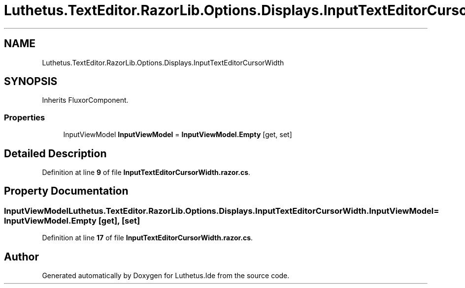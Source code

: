 .TH "Luthetus.TextEditor.RazorLib.Options.Displays.InputTextEditorCursorWidth" 3 "Version 1.0.0" "Luthetus.Ide" \" -*- nroff -*-
.ad l
.nh
.SH NAME
Luthetus.TextEditor.RazorLib.Options.Displays.InputTextEditorCursorWidth
.SH SYNOPSIS
.br
.PP
.PP
Inherits FluxorComponent\&.
.SS "Properties"

.in +1c
.ti -1c
.RI "InputViewModel \fBInputViewModel\fP = \fBInputViewModel\&.Empty\fP\fR [get, set]\fP"
.br
.in -1c
.SH "Detailed Description"
.PP 
Definition at line \fB9\fP of file \fBInputTextEditorCursorWidth\&.razor\&.cs\fP\&.
.SH "Property Documentation"
.PP 
.SS "InputViewModel Luthetus\&.TextEditor\&.RazorLib\&.Options\&.Displays\&.InputTextEditorCursorWidth\&.InputViewModel = \fBInputViewModel\&.Empty\fP\fR [get]\fP, \fR [set]\fP"

.PP
Definition at line \fB17\fP of file \fBInputTextEditorCursorWidth\&.razor\&.cs\fP\&.

.SH "Author"
.PP 
Generated automatically by Doxygen for Luthetus\&.Ide from the source code\&.
